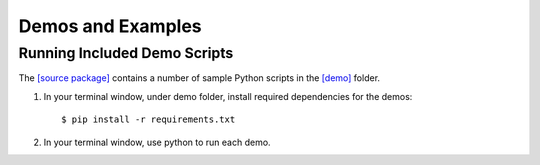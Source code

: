 ==================
Demos and Examples
==================

Running Included Demo Scripts
-----------------------------

The 
`[source package] <https://github.com/cabouman/xspec>`__
contains a number of sample Python scripts in the 
`[demo] <https://github.com/cabouman/xspec/tree/main/demo>`__
folder.


1. In your terminal window, under demo folder, install required dependencies for the demos::

    $ pip install -r requirements.txt

2. In your terminal window, use python to run each demo.


